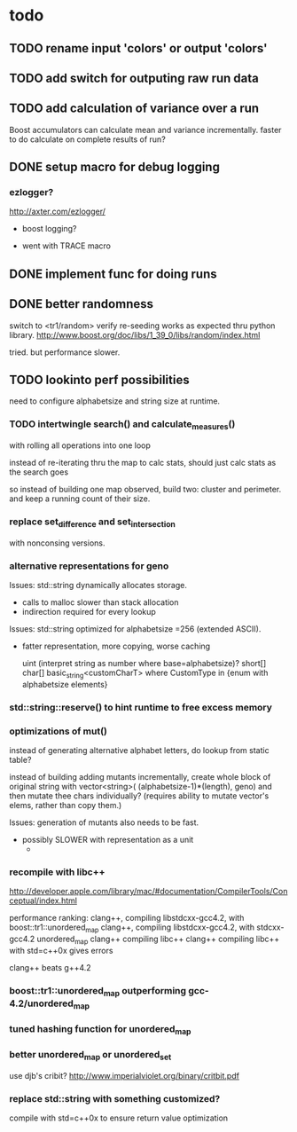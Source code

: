 

* todo

** TODO rename input 'colors' or output 'colors'
** TODO add switch for outputing raw run data
** TODO add calculation of variance over a run

   Boost accumulators can calculate mean and variance incrementally.
   faster to do calculate on complete results of run?

** DONE setup macro for debug logging

*** ezlogger?
    http://axter.com/ezlogger/

  * boost logging?

  * went with TRACE macro

** DONE implement func for doing runs 

** DONE better randomness

   switch to <tr1/random>
   verify re-seeding works as expected thru python library.
   http://www.boost.org/doc/libs/1_39_0/libs/random/index.html

   tried. but performance slower.
** TODO lookinto perf possibilities

   need to configure alphabetsize and string size at runtime.

*** TODO intertwingle search() and calculate_measures()

    with rolling all operations into one loop

    instead of re-iterating thru the map to calc stats, should just
    calc stats as the search goes

    so instead of building one map observed, build two: cluster and
    perimeter. and keep a running count of their size.

*** replace set_difference and set_intersection

    with nonconsing versions.

*** alternative representations for geno

   Issues: std::string dynamically allocates storage.
   - calls to malloc slower than stack allocation
   - indirection required for every lookup

   Issues: std::string optimized for alphabetsize =256 (extended ASCII).
   - fatter representation, more copying, worse caching

    uint (interpret string as number where base=alphabetsize)?
    short[]
    char[]
    basic_string<customCharT>
      where CustomType in {enum with alphabetsize elements}

*** std::string::reserve() to hint runtime to free excess memory

*** optimizations of mut()

   instead of generating alternative alphabet letters, do lookup from
   static table?

   instead of building adding mutants incrementally, create whole
   block of original string with 
   vector<string>( (alphabetsize-1)*(length), geno)
   and then mutate thee chars individually?
   (requires ability to mutate vector's elems, rather than copy them.)
   
  Issues: generation of mutants also needs to be fast.
   - possibly SLOWER with representation as a unit
     - 
 


*** recompile with libc++

    http://developer.apple.com/library/mac/#documentation/CompilerTools/Conceptual/index.html


    performance ranking:
    clang++, compiling libstdcxx-gcc4.2, with boost::tr1::unordered_map
    clang++, compiling libstdcxx-gcc4.2, with stdcxx-gcc4.2 unordered_map
    clang++ compiling libc++
    clang++ compiling libc++ with std=c++0x gives errors

    clang++ beats g++4.2

*** boost::tr1::unordered_map outperforming gcc-4.2/unordered_map

*** tuned hashing function for unordered_map

*** better unordered_map or unordered_set

    use djb's cribit?
    http://www.imperialviolet.org/binary/critbit.pdf

*** replace std::string with something customized?
compile with std=c++0x to ensure return value optimization
